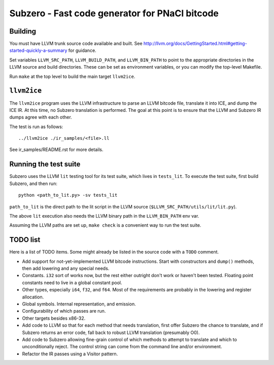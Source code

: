 Subzero - Fast code generator for PNaCl bitcode
===============================================

Building
--------

You must have LLVM trunk source code available and built.  See
http://llvm.org/docs/GettingStarted.html#getting-started-quickly-a-summary for
guidance.

Set variables ``LLVM_SRC_PATH``, ``LLVM_BUILD_PATH``, and ``LLVM_BIN_PATH`` to
point to the appropriate directories in the LLVM source and build directories.
These can be set as environment variables, or you can modify the top-level
Makefile.

Run ``make`` at the top level to build the main target ``llvm2ice``.

``llvm2ice``
------------

The ``llvm2ice`` program uses the LLVM infrastructure to parse an LLVM bitcode
file, translate it into ICE, and dump the ICE IR.  At this time, no Subzero
translation is performed.  The goal at this point is to ensure that the LLVM and
Subzero IR dumps agree with each other.

The test is run as follows::

    ../llvm2ice ./ir_samples/<file>.ll

See ir_samples/README.rst for more details.

Running the test suite
----------------------

Subzero uses the LLVM ``lit`` testing tool for its test suite, which lives in
``tests_lit``. To execute the test suite, first build Subzero, and then run::

    python <path_to_lit.py> -sv tests_lit

``path_to_lit`` is the direct path to the lit script in the LLVM source
(``$LLVM_SRC_PATH/utils/lit/lit.py``).

The above ``lit`` execution also needs the LLVM binary path in the
``LLVM_BIN_PATH`` env var.

Assuming the LLVM paths are set up, ``make check`` is a convenient way to run
the test suite.


TODO list
---------

Here is a list of TODO items.  Some might already be listed in the source code
with a ``TODO`` comment.

- Add support for not-yet-implemented LLVM bitcode instructions.  Start with
  constructors and ``dump()`` methods, then add lowering and any special needs.

- Constants.  ``i32`` sort of works now, but the rest either outright don't work
  or haven't been tested.  Floating point constants need to live in a global
  constant pool.

- Other types, especially ``i64``, ``f32``, and ``f64``.  Most of the
  requirements are probably in the lowering and register allocation.

- Global symbols.  Internal representation, and emission.

- Configurability of which passes are run.

- Other targets besides x86-32.

- Add code to LLVM so that for each method that needs translation, first offer
  Subzero the chance to translate, and if Subzero returns an error code, fall
  back to robust LLVM translation (presumably O0).

- Add code to Subzero allowing fine-grain control of which methods to attempt to
  translate and which to unconditionally reject.  The control string can come
  from the command line and/or environment.

- Refactor the IR passes using a Visitor pattern.
